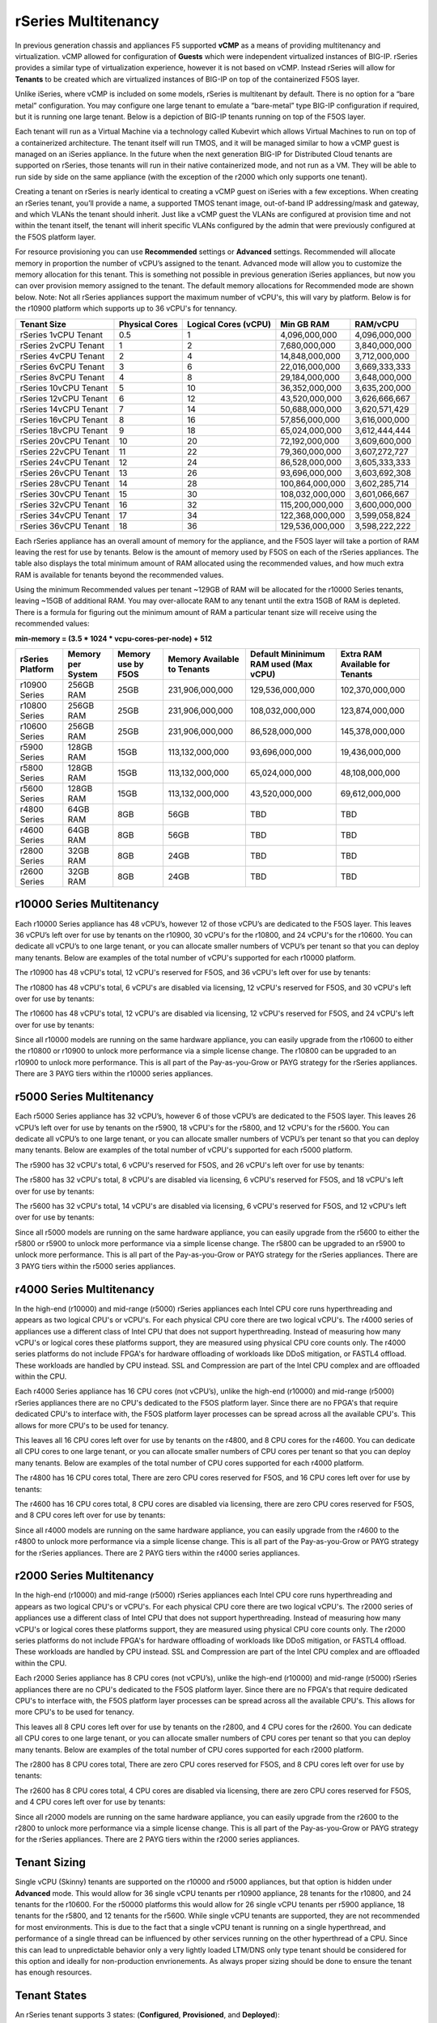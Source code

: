 ====================
rSeries Multitenancy
====================


In previous generation chassis and appliances F5 supported **vCMP** as a means of providing multitenancy and virtualization. vCMP allowed for configuration of **Guests** which were independent virtualized instances of BIG-IP. rSeries provides a similar type of virtualization experience, however it is not based on vCMP.  Instead rSeries will allow for **Tenants** to be created which are virtualized instances of BIG-IP on top of the containerized F5OS layer. 

Unlike iSeries, where vCMP is included on some models, rSeries is multitenant by default. There is no option for a “bare metal” configuration. You may configure one large tenant to emulate a “bare-metal” type BIG-IP configuration if required, but it is running one large tenant. Below is a depiction of BIG-IP tenants running on top of the F5OS layer. 

.. image:: images/rseries_multitenancy/image1.png
  :align: center
  :scale: 80%

Each tenant will run as a Virtual Machine via a technology called Kubevirt which allows Virtual Machines to run on top of a containerized architecture. The tenant itself will run TMOS, and it will be managed similar to how a vCMP guest is managed on an iSeries appliance. In the future when the next generation BIG-IP for Distributed Cloud tenants are supported on rSeries, those tenants will run in their native containerized mode, and not run as a VM. They will be able to run side by side on the same appliance (with the exception of the r2000 which only supports one tenant).

Creating a tenant on rSeries is nearly identical to creating a vCMP guest on iSeries with a few exceptions. When creating an rSeries tenant, you’ll provide a name, a supported TMOS tenant image, out-of-band IP addressing/mask and gateway, and which VLANs the tenant should inherit. Just like a vCMP guest the VLANs are configured at provision time and not within the tenant itself, the tenant will inherit specific VLANs configured by the admin that were previously configured at the F5OS platform layer.

.. image:: images/rseries_multitenancy/image2.png
  :align: center
  :scale: 70%

For resource provisioning you can use **Recommended** settings or **Advanced** settings. Recommended will allocate memory in proportion the number of vCPU’s assigned to the tenant. Advanced mode will allow you to customize the memory allocation for this tenant. This is something not possible in previous generation iSeries appliances, but now you can over provision memory assigned to the tenant. The default memory allocations for Recommended mode are shown below. Note: Not all rSeries appliances support the maximum number of vCPU's, this will vary by platform. Below is for the r10900 platform which supports up to 36 vCPU's for tennancy.

+-----------------------+--------------------+--------------------------+-----------------+-----------------+
| **Tenant Size**       | **Physical Cores** | **Logical Cores (vCPU)** | **Min GB RAM**  | **RAM/vCPU**    |
+=======================+====================+==========================+=================+=================+
| rSeries 1vCPU Tenant  | 0.5                |  1                       | 4,096,000,000   | 4,096,000,000   |
+-----------------------+--------------------+--------------------------+-----------------+-----------------+
| rSeries 2vCPU Tenant  | 1                  |  2                       | 7,680,000,000   | 3,840,000,000   |
+-----------------------+--------------------+--------------------------+-----------------+-----------------+
| rSeries 4vCPU Tenant  | 2                  |  4                       | 14,848,000,000  | 3,712,000,000   |
+-----------------------+--------------------+--------------------------+-----------------+-----------------+
| rSeries 6vCPU Tenant  | 3                  |  6                       | 22,016,000,000  | 3,669,333,333   |
+-----------------------+--------------------+--------------------------+-----------------+-----------------+
| rSeries 8vCPU Tenant  | 4                  |  8                       | 29,184,000,000  | 3,648,000,000   |
+-----------------------+--------------------+--------------------------+-----------------+-----------------+
| rSeries 10vCPU Tenant | 5                  |  10                      | 36,352,000,000  | 3,635,200,000   |
+-----------------------+--------------------+--------------------------+-----------------+-----------------+
| rSeries 12vCPU Tenant | 6                  |  12                      | 43,520,000,000  | 3,626,666,667   |
+-----------------------+--------------------+--------------------------+-----------------+-----------------+
| rSeries 14vCPU Tenant | 7                  |  14                      | 50,688,000,000  | 3,620,571,429   |
+-----------------------+--------------------+--------------------------+-----------------+-----------------+
| rSeries 16vCPU Tenant | 8                  |  16                      | 57,856,000,000  | 3,616,000,000   |
+-----------------------+--------------------+--------------------------+-----------------+-----------------+
| rSeries 18vCPU Tenant | 9                  |  18                      | 65,024,000,000  | 3,612,444,444   |
+-----------------------+--------------------+--------------------------+-----------------+-----------------+
| rSeries 20vCPU Tenant | 10                 |  20                      | 72,192,000,000  | 3,609,600,000   |
+-----------------------+--------------------+--------------------------+-----------------+-----------------+
| rSeries 22vCPU Tenant | 11                 |  22                      | 79,360,000,000  | 3,607,272,727   |
+-----------------------+--------------------+--------------------------+-----------------+-----------------+
| rSeries 24vCPU Tenant | 12                 |  24                      | 86,528,000,000  | 3,605,333,333   |
+-----------------------+--------------------+--------------------------+-----------------+-----------------+
| rSeries 26vCPU Tenant | 13                 |  26                      | 93,696,000,000  | 3,603,692,308   |
+-----------------------+--------------------+--------------------------+-----------------+-----------------+
| rSeries 28vCPU Tenant | 14                 |  28                      | 100,864,000,000 | 3,602,285,714   |
+-----------------------+--------------------+--------------------------+-----------------+-----------------+
| rSeries 30vCPU Tenant | 15                 |  30                      | 108,032,000,000 | 3,601,066,667   |
+-----------------------+--------------------+--------------------------+-----------------+-----------------+
| rSeries 32vCPU Tenant | 16                 |  32                      | 115,200,000,000 | 3,600,000,000   |
+-----------------------+--------------------+--------------------------+-----------------+-----------------+
| rSeries 34vCPU Tenant | 17                 |  34                      | 122,368,000,000 | 3,599,058,824   |
+-----------------------+--------------------+--------------------------+-----------------+-----------------+
| rSeries 36vCPU Tenant | 18                 |  36                      | 129,536,000,000 | 3,598,222,222   |
+-----------------------+--------------------+--------------------------+-----------------+-----------------+

Each rSeries appliance has an overall amount of memory for the appliance, and the F5OS layer will take a portion of RAM leaving the rest for use by tenants. Below is the amount of memory used by F5OS on each of the rSeries appliances. The table also displays the total minimum amount of RAM allocated using the recommended values, and how much extra RAM is available for tenants beyond the recommended values.

Using the minimum Recommended values per tenant ~129GB of RAM will be allocated for the r10000 Series tenants, leaving ~15GB of additional RAM. You may over-allocate RAM to any tenant until the extra 15GB of RAM is depleted. There is a formula for figuring out the minimum amount of RAM a particular tenant size will receive using the recommended values:

**min-memory = (3.5 * 1024 * vcpu-cores-per-node) + 512**


+-----------------------+-----------------------+-------------------------+----------------------------------+--------------------------------------------+---------------------------------------+
| **rSeries Platform**  | **Memory per System** | **Memory use by F5OS**  | **Memory Available to Tenants**  | **Default Mininimum RAM used (Max vCPU)**  |  **Extra RAM Available for Tenants**  |
+=======================+=======================+=========================+==================================+============================================+=======================================+
| r10900 Series         | 256GB RAM             | 25GB                    | 231,906,000,000                  | 129,536,000,000                            | 102,370,000,000                       |
+-----------------------+-----------------------+-------------------------+----------------------------------+--------------------------------------------+---------------------------------------+
| r10800 Series         | 256GB RAM             | 25GB                    | 231,906,000,000                  | 108,032,000,000                            | 123,874,000,000                       |
+-----------------------+-----------------------+-------------------------+----------------------------------+--------------------------------------------+---------------------------------------+
| r10600 Series         | 256GB RAM             | 25GB                    | 231,906,000,000                  | 86,528,000,000                             | 145,378,000,000                       |
+-----------------------+-----------------------+-------------------------+----------------------------------+--------------------------------------------+---------------------------------------+
| r5900 Series          | 128GB RAM             | 15GB                    | 113,132,000,000                  | 93,696,000,000                             | 19,436,000,000                        |
+-----------------------+-----------------------+-------------------------+----------------------------------+--------------------------------------------+---------------------------------------+
| r5800 Series          | 128GB RAM             | 15GB                    | 113,132,000,000                  | 65,024,000,000                             | 48,108,000,000                        |
+-----------------------+-----------------------+-------------------------+----------------------------------+--------------------------------------------+---------------------------------------+
| r5600 Series          | 128GB RAM             | 15GB                    | 113,132,000,000                  | 43,520,000,000                             | 69,612,000,000                        |
+-----------------------+-----------------------+-------------------------+----------------------------------+--------------------------------------------+---------------------------------------+
| r4800 Series          | 64GB RAM              | 8GB                     | 56GB                             | TBD                                        | TBD                                   |
+-----------------------+-----------------------+-------------------------+----------------------------------+--------------------------------------------+---------------------------------------+
| r4600 Series          | 64GB RAM              | 8GB                     | 56GB                             | TBD                                        | TBD                                   |
+-----------------------+-----------------------+-------------------------+----------------------------------+--------------------------------------------+---------------------------------------+
| r2800 Series          | 32GB RAM              | 8GB                     | 24GB                             | TBD                                        | TBD                                   |
+-----------------------+-----------------------+-------------------------+----------------------------------+--------------------------------------------+---------------------------------------+
| r2600 Series          | 32GB RAM              | 8GB                     | 24GB                             | TBD                                        | TBD                                   |
+-----------------------+-----------------------+-------------------------+----------------------------------+--------------------------------------------+---------------------------------------+

r10000 Series Multitenancy
==========================

Each r10000 Series appliance has 48 vCPU’s, however 12 of those vCPU’s are dedicated to the F5OS layer. This leaves 36 vCPU’s left over for use by tenants on the r10900, 30 vCPU's for the r10800, and 24 vCPU's for the r10600.  You can dedicate all vCPU’s to one large tenant, or you can allocate smaller numbers of VCPU’s per tenant so that you can deploy many tenants. Below are examples of the total number of vCPU's supported for each r10000 platform.

The r10900 has 48 vCPU's total, 12 vCPU's reserved for F5OS, and 36 vCPU's left over for use by tenants:


.. image:: images/rseries_multitenancy/image3.png
  :align: center
  :scale: 60%

The r10800 has 48 vCPU's total, 6 vCPU's are disabled via licensing, 12 vCPU's reserved for F5OS, and 30 vCPU's left over for use by tenants:

.. image:: images/rseries_multitenancy/image4.png
  :align: center
  :scale: 60%

The r10600 has 48 vCPU's total, 12 vCPU's are disabled via licensing, 12 vCPU's reserved for F5OS, and 24 vCPU's left over for use by tenants:  

.. image:: images/rseries_multitenancy/image5.png
  :align: center
  :scale: 60%

Since all r10000 models are running on the same hardware appliance, you can easily upgrade from the r10600 to either the r10800 or r10900 to unlock more performance via a simple license change. The r10800 can be upgraded to an r10900 to unlock more performance. This is all part of the Pay-as-you-Grow or PAYG strategy for the rSeries appliances. There are 3 PAYG tiers within the r10000 series appliances.

r5000 Series Multitenancy
==========================

Each r5000 Series appliance has 32 vCPU’s, however 6 of those vCPU’s are dedicated to the F5OS layer. This leaves 26 vCPU’s left over for use by tenants on the r5900, 18 vCPU's for the r5800, and 12 vCPU's for the r5600.  You can dedicate all vCPU’s to one large tenant, or you can allocate smaller numbers of VCPU’s per tenant so that you can deploy many tenants. Below are examples of the total number of vCPU's supported for each r5000 platform.

The r5900 has 32 vCPU's total, 6 vCPU's reserved for F5OS, and 26 vCPU's left over for use by tenants:


.. image:: images/rseries_multitenancy/image6.png
  :align: center
  :scale: 80%

The r5800 has 32 vCPU's total, 8 vCPU's are disabled via licensing, 6 vCPU's reserved for F5OS, and 18 vCPU's left over for use by tenants:

.. image:: images/rseries_multitenancy/image7.png
  :align: center
  :scale: 40%

The r5600 has 32 vCPU's total, 14 vCPU's are disabled via licensing, 6 vCPU's reserved for F5OS, and 12 vCPU's left over for use by tenants:  

.. image:: images/rseries_multitenancy/image8.png
  :align: center
  :scale: 40%

Since all r5000 models are running on the same hardware appliance, you can easily upgrade from the r5600 to either the r5800 or r5900 to unlock more performance via a simple license change. The r5800 can be upgraded to an r5900 to unlock more performance. This is all part of the Pay-as-you-Grow or PAYG strategy for the rSeries appliances. There are 3 PAYG tiers within the r5000 series appliances.

r4000 Series Multitenancy
==========================

In the high-end (r10000) and mid-range (r5000) rSeries appliances each Intel CPU core runs hyperthreading and appears as two logical CPU's or vCPU's. For each physical CPU core there are two logical vCPU's. The r4000 series of appliances use a different class of Intel CPU that does not support hyperthreading. Instead of measuring how many vCPU's or logical cores these platforms support, they are measured using physical CPU core counts only. The r4000 series platforms do not include FPGA's for hardware offloading of workloads like DDoS mitigation, or FASTL4 offload. These workloads are handled by CPU instead. SSL and Compression are part of the Intel CPU complex and are offloaded within the CPU. 

Each r4000 Series appliance has 16 CPU cores (not vCPU’s), unlike the high-end (r10000) and mid-range (r5000) rSeries appliances there are no CPU's dedicated to the F5OS platform layer. Since there are no FPGA's that require dedicated CPU's to interface with, the F5OS platform layer processes can be spread across all the available CPU's. This allows for more CPU's to be used for tenancy.

This leaves all 16 CPU cores left over for use by tenants on the r4800, and 8 CPU cores for the r4600. You can dedicate all CPU cores to one large tenant, or you can allocate smaller numbers of CPU cores per tenant so that you can deploy many tenants. Below are examples of the total number of CPU cores supported for each r4000 platform.

The r4800 has 16 CPU cores total, There are zero CPU cores reserved for F5OS, and 16 CPU cores left over for use by tenants:


.. image:: images/rseries_multitenancy/image9.png
  :align: center
  :scale: 40%

The r4600 has 16 CPU cores total, 8 CPU cores are disabled via licensing, there are zero CPU cores reserved for F5OS, and 8 CPU cores left over for use by tenants:

.. image:: images/rseries_multitenancy/image10.png
  :align: center
  :scale: 40%

Since all r4000 models are running on the same hardware appliance, you can easily upgrade from the r4600 to the r4800 to unlock more performance via a simple license change. This is all part of the Pay-as-you-Grow or PAYG strategy for the rSeries appliances. There are 2 PAYG tiers within the r4000 series appliances.


r2000 Series Multitenancy
==========================

In the high-end (r10000) and mid-range (r5000) rSeries appliances each Intel CPU core runs hyperthreading and appears as two logical CPU's or vCPU's. For each physical CPU core there are two logical vCPU's. The r2000 series of appliances use a different class of Intel CPU that does not support hyperthreading. Instead of measuring how many vCPU's or logical cores these platforms support, they are measured using physical CPU core counts only. The r2000 series platforms do not include FPGA's for hardware offloading of workloads like DDoS mitigation, or FASTL4 offload. These workloads are handled by CPU instead. SSL and Compression are part of the Intel CPU complex and are offloaded within the CPU. 

Each r2000 Series appliance has 8 CPU cores (not vCPU’s), unlike the high-end (r10000) and mid-range (r5000) rSeries appliances there are no CPU's dedicated to the F5OS platform layer. Since there are no FPGA's that require dedicated CPU's to interface with, the F5OS platform layer processes can be spread across all the available CPU's. This allows for more CPU's to be used for tenancy.

This leaves all 8 CPU cores left over for use by tenants on the r2800, and 4 CPU cores for the r2600. You can dedicate all CPU cores to one large tenant, or you can allocate smaller numbers of CPU cores per tenant so that you can deploy many tenants. Below are examples of the total number of CPU cores supported for each r2000 platform.

The r2800 has 8 CPU cores total, There are zero CPU cores reserved for F5OS, and 8 CPU cores left over for use by tenants:


.. image:: images/rseries_multitenancy/image11.png
  :align: center
  :scale: 40%

The r2600 has 8 CPU cores total, 4 CPU cores are disabled via licensing, there are zero CPU cores reserved for F5OS, and 4 CPU cores left over for use by tenants:

.. image:: images/rseries_multitenancy/image12.png
  :align: center
  :scale: 40%

Since all r2000 models are running on the same hardware appliance, you can easily upgrade from the r2600 to the r2800 to unlock more performance via a simple license change. This is all part of the Pay-as-you-Grow or PAYG strategy for the rSeries appliances. There are 2 PAYG tiers within the r2000 series appliances.

Tenant Sizing
=============

Single vCPU (Skinny) tenants are supported on the r10000 and r5000 appliances, but that option is hidden under **Advanced** mode. This would allow for 36 single vCPU tenants per r10900 appliance, 28 tenants for the r10800, and 24 tenants for the r10600. For the r50000 platforms this would allow for 26 single vCPU tenants per r5900 appliance, 18 tenants for the r5800, and 12 tenants for the r5600. While single vCPU tenants are supported, they are not recommended for most environments. This is due to the fact that a single vCPU tenant is running on a single hyperthread, and performance of a single thread can be influenced by other services running on the other hyperthread of a CPU. Since this can lead to unpredictable behavior only a very lightly loaded LTM/DNS only type tenant should be considered for this option and ideally for non-production envrionements. As always proper sizing should be done to ensure the tenant has enough resources. 

Tenant States
=============

An rSeries tenant supports 3 states: (**Configured**, **Provisioned**, and **Deployed**):

**Configured**

- The tenant configuration exists on the appliance, but the tenant is not running, and no hardware resources (CPU, memory) are allocated to it. This is the initial state and the default.


**Provisioned**

- Moves the tenant into the Provisioned state, which causes the system to install the software, assign the tenant to nodes, and create virtual disks for the tenant on those nodes. If you choose this option, it takes a few minutes to complete the provisioning. The tenant does not run while in this state.

**Deployed**

- Changes the tenant to the Deployed state. The tenant is set up, resources are allocated to the tenant, the software is installed, and after those tasks are complete, the tenant is fully deployed and running. If you choose this option, it takes a few minutes to complete the deployment and bring up the system.


You may also configure **Crypto/Compression Acceleration**. This option is enabled by default, meaning the tenant will utilize and offload to crypto (SSL/TLS) and compression hardware, or it can be disabled meaning all crypto and compression will be done in software. It is highly recommended to use the default enabled option for best performance. 

In some previous generation hardware platforms there is an option to configure an **SSL Mode** for vCMP guests. This option is not available in rSeries, and the behavior may be different:

If you currently utilize the SSL Mode feature where SSL resources can be **Dedicated, Shared, or Isolated** for each vCMP guest, this configuration option is not supported on rSeries at initial release. vCMP guests operate in the default shared mode meaning all guests get equal access to the shared SSL hardware resources. You may configure the SSL Mode to **dedicated** where SSL hardware resources are dedicated to a guest in proportion to the vCPU’s assigned to a guest. You may also configure **none**, meaning all SSL processing is done in software.  
  
In rSeries there is no SSL Mode configuration option. By default, you may configure the **Crypto/Compression Acceleration** option when deploying an rSeries tenant. The choices are **enabled** or **disabled**. When enabled the system will assign SSL hardware resources in proportion to the number of vCPU’s assigned to the tenant. This is conceptually similar to how SSL Mode **Dedicated** works on vCMP guests but not 100% the same implementation.  When disabled no SSL hardware resources are assigned to the tenant and all processing is done in software. A environment currently running in the default shared mode will now be running in a mode that essentially mimics the SSL Mode Dedicated. 

Lastly the tenant may be configured to support **Appliance Mode** which is a security option which disables root and bash access to the tenant.
